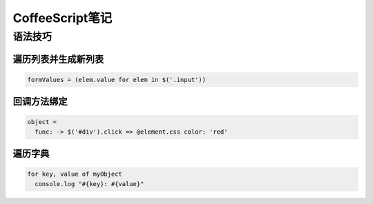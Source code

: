 CoffeeScript笔记
=================

语法技巧
--------

遍历列表并生成新列表
~~~~~~~~~~~~~~~~~~~~~~~

.. code-block:: coffeescript

    formValues = (elem.value for elem in $('.input')) 

回调方法绑定
~~~~~~~~~~~~~~

.. code-block:: coffeescript

    object = 
      func: -> $('#div').click => @element.css color: 'red'

遍历字典
~~~~~~~~~~~~

.. code-block:: coffeescript

    for key, value of myObject
      console.log "#{key}: #{value}"

